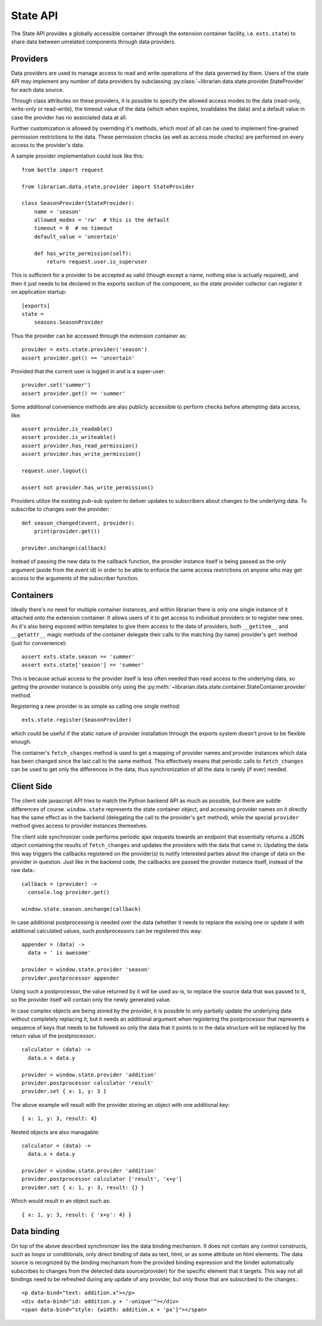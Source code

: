 State API
=========

The State API provides a globally accessible container (through the extension
container facility, i.e. ``exts.state``) to share data between unrelated
components through data providers.


Providers
---------

Data providers are used to manage access to read and write operations of the
data governed by them. Users of the state API may implement any number of data
providers by subclassing :py:class:`~librarian.data.state.provider.StateProvider`
for each data source.

Through class attributes on these providers, it is possible to specify the
allowed access modes to the data (read-only, write-only or read-write), the
timeout value of the data (which when expires, invalidates the data) and a
default value in case the provider has no associated data at all.

Further customization is allowed by overriding it's methods, which most of all
can be used to implement fine-grained permission restrictions to the data. These
permission checks (as well as access mode checks) are performed on every access
to the provider's data.

A sample provider implementation could look like this::

    from bottle import request

    from librarian.data.state.provider import StateProvider

    class SeasonProvider(StateProvider):
        name = 'season'
        allowed_modes = 'rw'  # this is the default
        timeout = 0  # no timeout
        default_value = 'uncertain'

        def has_write_permission(self):
            return request.user.is_superuser

This is sufficient for a provider to be accepted as valid (though except a name,
nothing else is actually required), and then it just needs to be declared in the
exports section of the component, so the state provider collector can register
it on application startup::

    [exports]
    state =
        seasons.SeasonProvider

Thus the provider can be accessed through the extension container as::

    provider = exts.state.provider('season')
    assert provider.get() == 'uncertain'

Provided that the current user is logged in and is a super-user::

    provider.set('summer')
    assert provider.get() == 'summer'

Some additional convenience methods are also publicly accessible to perform
checks before attempting data access, like::

    assert provider.is_readable()
    assert provider.is_writeable()
    assert provider.has_read_permission()
    assert provider.has_write_permission()

    request.user.logout()

    assert not provider.has_write_permission()

Providers utilize the existing pub-sub system to deliver updates to subscribers
about changes to the underlying data. To subscribe to changes over the provider::

    def season_changed(event, provider):
        print(provider.get())

    provider.onchange(callback)

Instead of passing the new data to the callback function, the provider instance
itself is being passed as the only argument (aside from the event id) in order
to be able to enforce the same access restrictions on anyone who may get access
to the arguments of the subscriber function.


Containers
----------

Ideally there's no need for multiple container instances, and within librarian
there is only one single instance of it attached onto the extension container.
It allows users of it to get access to individual providers or to register new
ones. As it's also being exposed within templates to give them access to the
data of providers, both ``__getitem__`` and ``__getattr__`` magic methods of the
container delegate their calls to the matching (by name) provider's ``get``
method (just for convenience)::

    assert exts.state.season == 'summer'
    assert exts.state['season'] == 'summer'

This is because actual access to the provider itself is less often needed than
read access to the underlying data, so getting the provider instance is possible
only using the :py:meth:`~librarian.data.state.container.StateContainer.provider`
method.

Registering a new provider is as simple as calling one single method::

    exts.state.register(SeasonProvider)

which could be useful if the static nature of provider installation through the
exports system doesn't prove to be flexible enough.

The container's ``fetch_changes`` method is used to get a mapping of provider
names and provider instances which data has been changed since the last call to
the same method. This effectively means that periodic calls to ``fetch_changes``
can be used to get only the differences in the data, thus synchronization of all
the data is rarely (if ever) needed.


Client Side
-----------

The client side javascript API tries to match the Python backend API as much as
possible, but there are subtle differences of course. ``window.state``
represents the state container object, and accessing provider names on it
directly has the same effect as in the backend (delegating the call to the
provider's ``get`` method), while the special ``provider`` method gives access
to provider instances themselves.

The client side synchronizer code performs periodic ajax requests towards an
endpoint that essentially returns a JSON object containing the results of
``fetch_changes`` and updates the providers with the data that came in. Updating
the data this way triggers the callbacks registered on the provider(s) to notify
interested parties about the change of data on the provider in question. Just
like in the backend code, the callbacks are passed the provider instance itself,
instead of the raw data.::

    callback = (provider) ->
      console.log provider.get()

    window.state.season.onchange(callback)

In case additional postprocessing is needed over the data (whether it needs to
replace the exising one or update it with additional calculated values, such
postprocessors can be registered this way::

    appender = (data) ->
      data + ' is awesome'

    provider = window.state.provider 'season'
    provider.postprocessor appender

Using such a postprocessor, the value returned by it will be used as-is, to
replace the source data that was passed to it, so the provider itself will contain
only the newly generated value.

In case complex objects are being stored by the provider, it is possible to
only partially update the underlying data without completely replacing it, but
it needs an additional argument when registering the postprocessor that
represents a sequence of keys that needs to be followed so only the data that it
points to in the data structure will be replaced by the return value of the
postprocessor.::

    calculator = (data) ->
      data.x + data.y

    provider = window.state.provider 'addition'
    provider.postprocessor calculator 'result'
    provider.set { x: 1, y: 3 }

The above example will result with the provider storing an object with one
additional key::

    { x: 1, y: 3, result: 4}

Nested objects are also managable::

    calculator = (data) ->
      data.x + data.y

    provider = window.state.provider 'addition'
    provider.postprocessor calculator ['result', 'x+y']
    provider.set { x: 1, y: 3, result: {} }

Which would result in an object such as::

    { x: 1, y: 3, result: { 'x+y': 4} }


Data binding
------------

On top of the above described synchronizer lies the data binding mechanism. It
does not contain any control constructs, such as loops or conditionals, only
direct binding of data as text, html, or as some attribute on html elements. The
data source is recognized by the binding mechanism from the provided binding
expression and the binder automatically subscribes to changes from the detected
data source(provider) for the specific element that it targets. This way not all
bindings need to be refreshed during any update of any provider, but only those
that are subscribed to the changes.::

    <p data-bind="text: addition.x"></p>
    <div data-bind="id: addition.y + '-unique'"></div>
    <span data-bind="style: {width: addition.x + 'px'}"></span>
